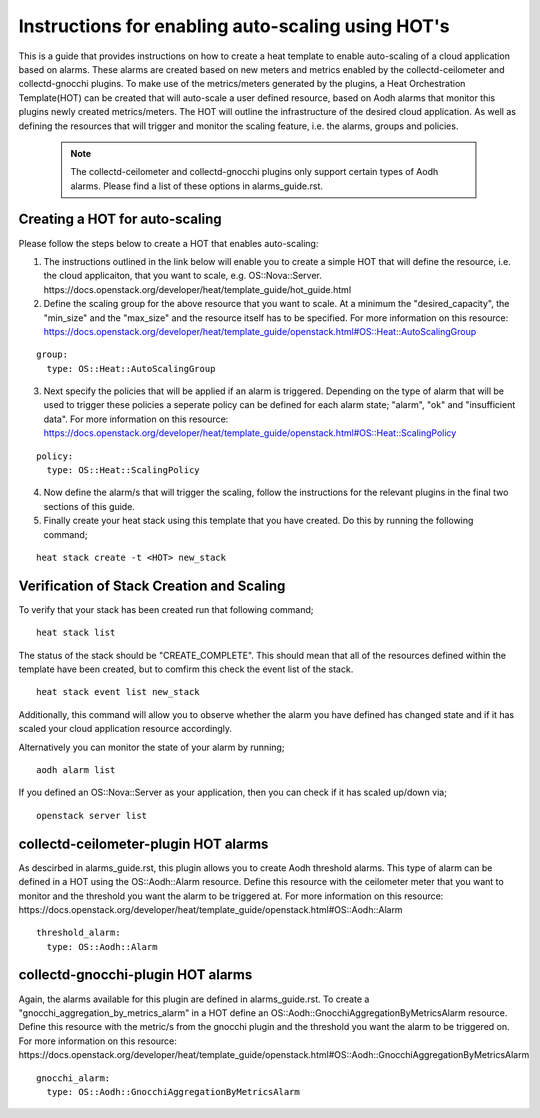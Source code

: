 ..
      Licensed under the Apache License, Version 2.0 (the "License"); you may
      not use this file except in compliance with the License. You may obtain
      a copy of the License at

          http://www.apache.org/licenses/LICENSE-2.0

      Unless required by applicable law or agreed to in writing, software
      distributed under the License is distributed on an "AS IS" BASIS, WITHOUT
      WARRANTIES OR CONDITIONS OF ANY KIND, either express or implied. See the
      License for the specific language governing permissions and limitations
      under the License.
      Convention for heading levels in collectd-ceilometer-plugin documentation:

      =======  Heading 0 (reserved for the title in a document)
      -------  Heading 1
      ~~~~~~~  Heading 2
      +++++++  Heading 3
      '''''''  Heading 4

      Avoid deeper levels because they do not render well.

==================================================
Instructions for enabling auto-scaling using HOT's
==================================================

This is a guide that provides instructions on how to create a heat template
to enable auto-scaling of a cloud application based on alarms. These alarms are
created based on new meters and metrics enabled by the collectd-ceilometer and
collectd-gnocchi plugins.
To make use of the metrics/meters generated by the plugins, a Heat
Orchestration Template(HOT) can be created that will auto-scale a user defined
resource, based on Aodh alarms that monitor this plugins newly created
metrics/meters. The HOT will outline the infrastructure of the desired cloud
application. As well as defining the resources that will trigger and monitor
the scaling feature, i.e. the alarms, groups and policies.

 .. note::

       The collectd-ceilometer and collectd-gnocchi plugins only support certain
       types of Aodh alarms. Please find a list of these options in
       alarms_guide.rst.


Creating a HOT for auto-scaling
-------------------------------

Please follow the steps below to create a HOT that enables auto-scaling:

1. The instructions outlined in the link below will enable you to create a
   simple HOT that will define the resource, i.e. the cloud applicaiton, that
   you want to scale, e.g. OS::Nova::Server.
   https://docs.openstack.org/developer/heat/template_guide/hot_guide.html


2. Define the scaling group for the above resource that you want to scale. At a
   minimum the "desired_capacity", the "min_size" and the "max_size" and the
   resource itself has to be specified.
   For more information on this resource:
   https://docs.openstack.org/developer/heat/template_guide/openstack.html#OS::Heat::AutoScalingGroup

::

  group:
    type: OS::Heat::AutoScalingGroup


3. Next specify the policies that will be applied if an alarm is triggered.
   Depending on the type of alarm that will be used to trigger these policies
   a seperate policy can be defined for each alarm state; "alarm", "ok" and
   "insufficient data".
   For more information on this resource:
   https://docs.openstack.org/developer/heat/template_guide/openstack.html#OS::Heat::ScalingPolicy

::

  policy:
    type: OS::Heat::ScalingPolicy


4. Now define the alarm/s that will trigger the scaling, follow the
   instructions for the relevant plugins in the final two sections of
   this guide.

5. Finally create your heat stack using this template that you have created.
   Do this by running the following command;

::

  heat stack create -t <HOT> new_stack


Verification of Stack Creation and Scaling
------------------------------------------

To verify that your stack has been created run that following command;

::

  heat stack list


The status of the stack should be "CREATE_COMPLETE". This should mean that all
of the resources defined within the template have been created, but to comfirm
this check the event list of the stack.

::

  heat stack event list new_stack


Additionally, this command will allow you to observe whether the alarm you
have defined has changed state and if it has scaled your cloud application
resource accordingly.

Alternatively you can monitor the state of your alarm by running;

::

  aodh alarm list


If you defined an OS::Nova::Server as your application, then you can check if
it has scaled up/down via;

::

  openstack server list


collectd-ceilometer-plugin HOT alarms
-------------------------------------

As descirbed in alarms_guide.rst, this plugin allows you to create Aodh threshold
alarms. This type of alarm can be defined in a HOT using the OS::Aodh::Alarm
resource.
Define this resource with the ceilometer meter that you want to monitor and the
threshold you want the alarm to be triggered at.
For more information on this resource:
https://docs.openstack.org/developer/heat/template_guide/openstack.html#OS::Aodh::Alarm

::

  threshold_alarm:
    type: OS::Aodh::Alarm


collectd-gnocchi-plugin HOT alarms
----------------------------------

Again, the alarms available for this plugin are defined in alarms_guide.rst.
To create a "gnocchi_aggregation_by_metrics_alarm" in a HOT define an
OS::Aodh::GnocchiAggregationByMetricsAlarm resource.
Define this resource with the metric/s from the gnocchi plugin and the
threshold you want the alarm to be triggered on.
For more information on this resource:
https://docs.openstack.org/developer/heat/template_guide/openstack.html#OS::Aodh::GnocchiAggregationByMetricsAlarm

::

  gnocchi_alarm:
    type: OS::Aodh::GnocchiAggregationByMetricsAlarm


